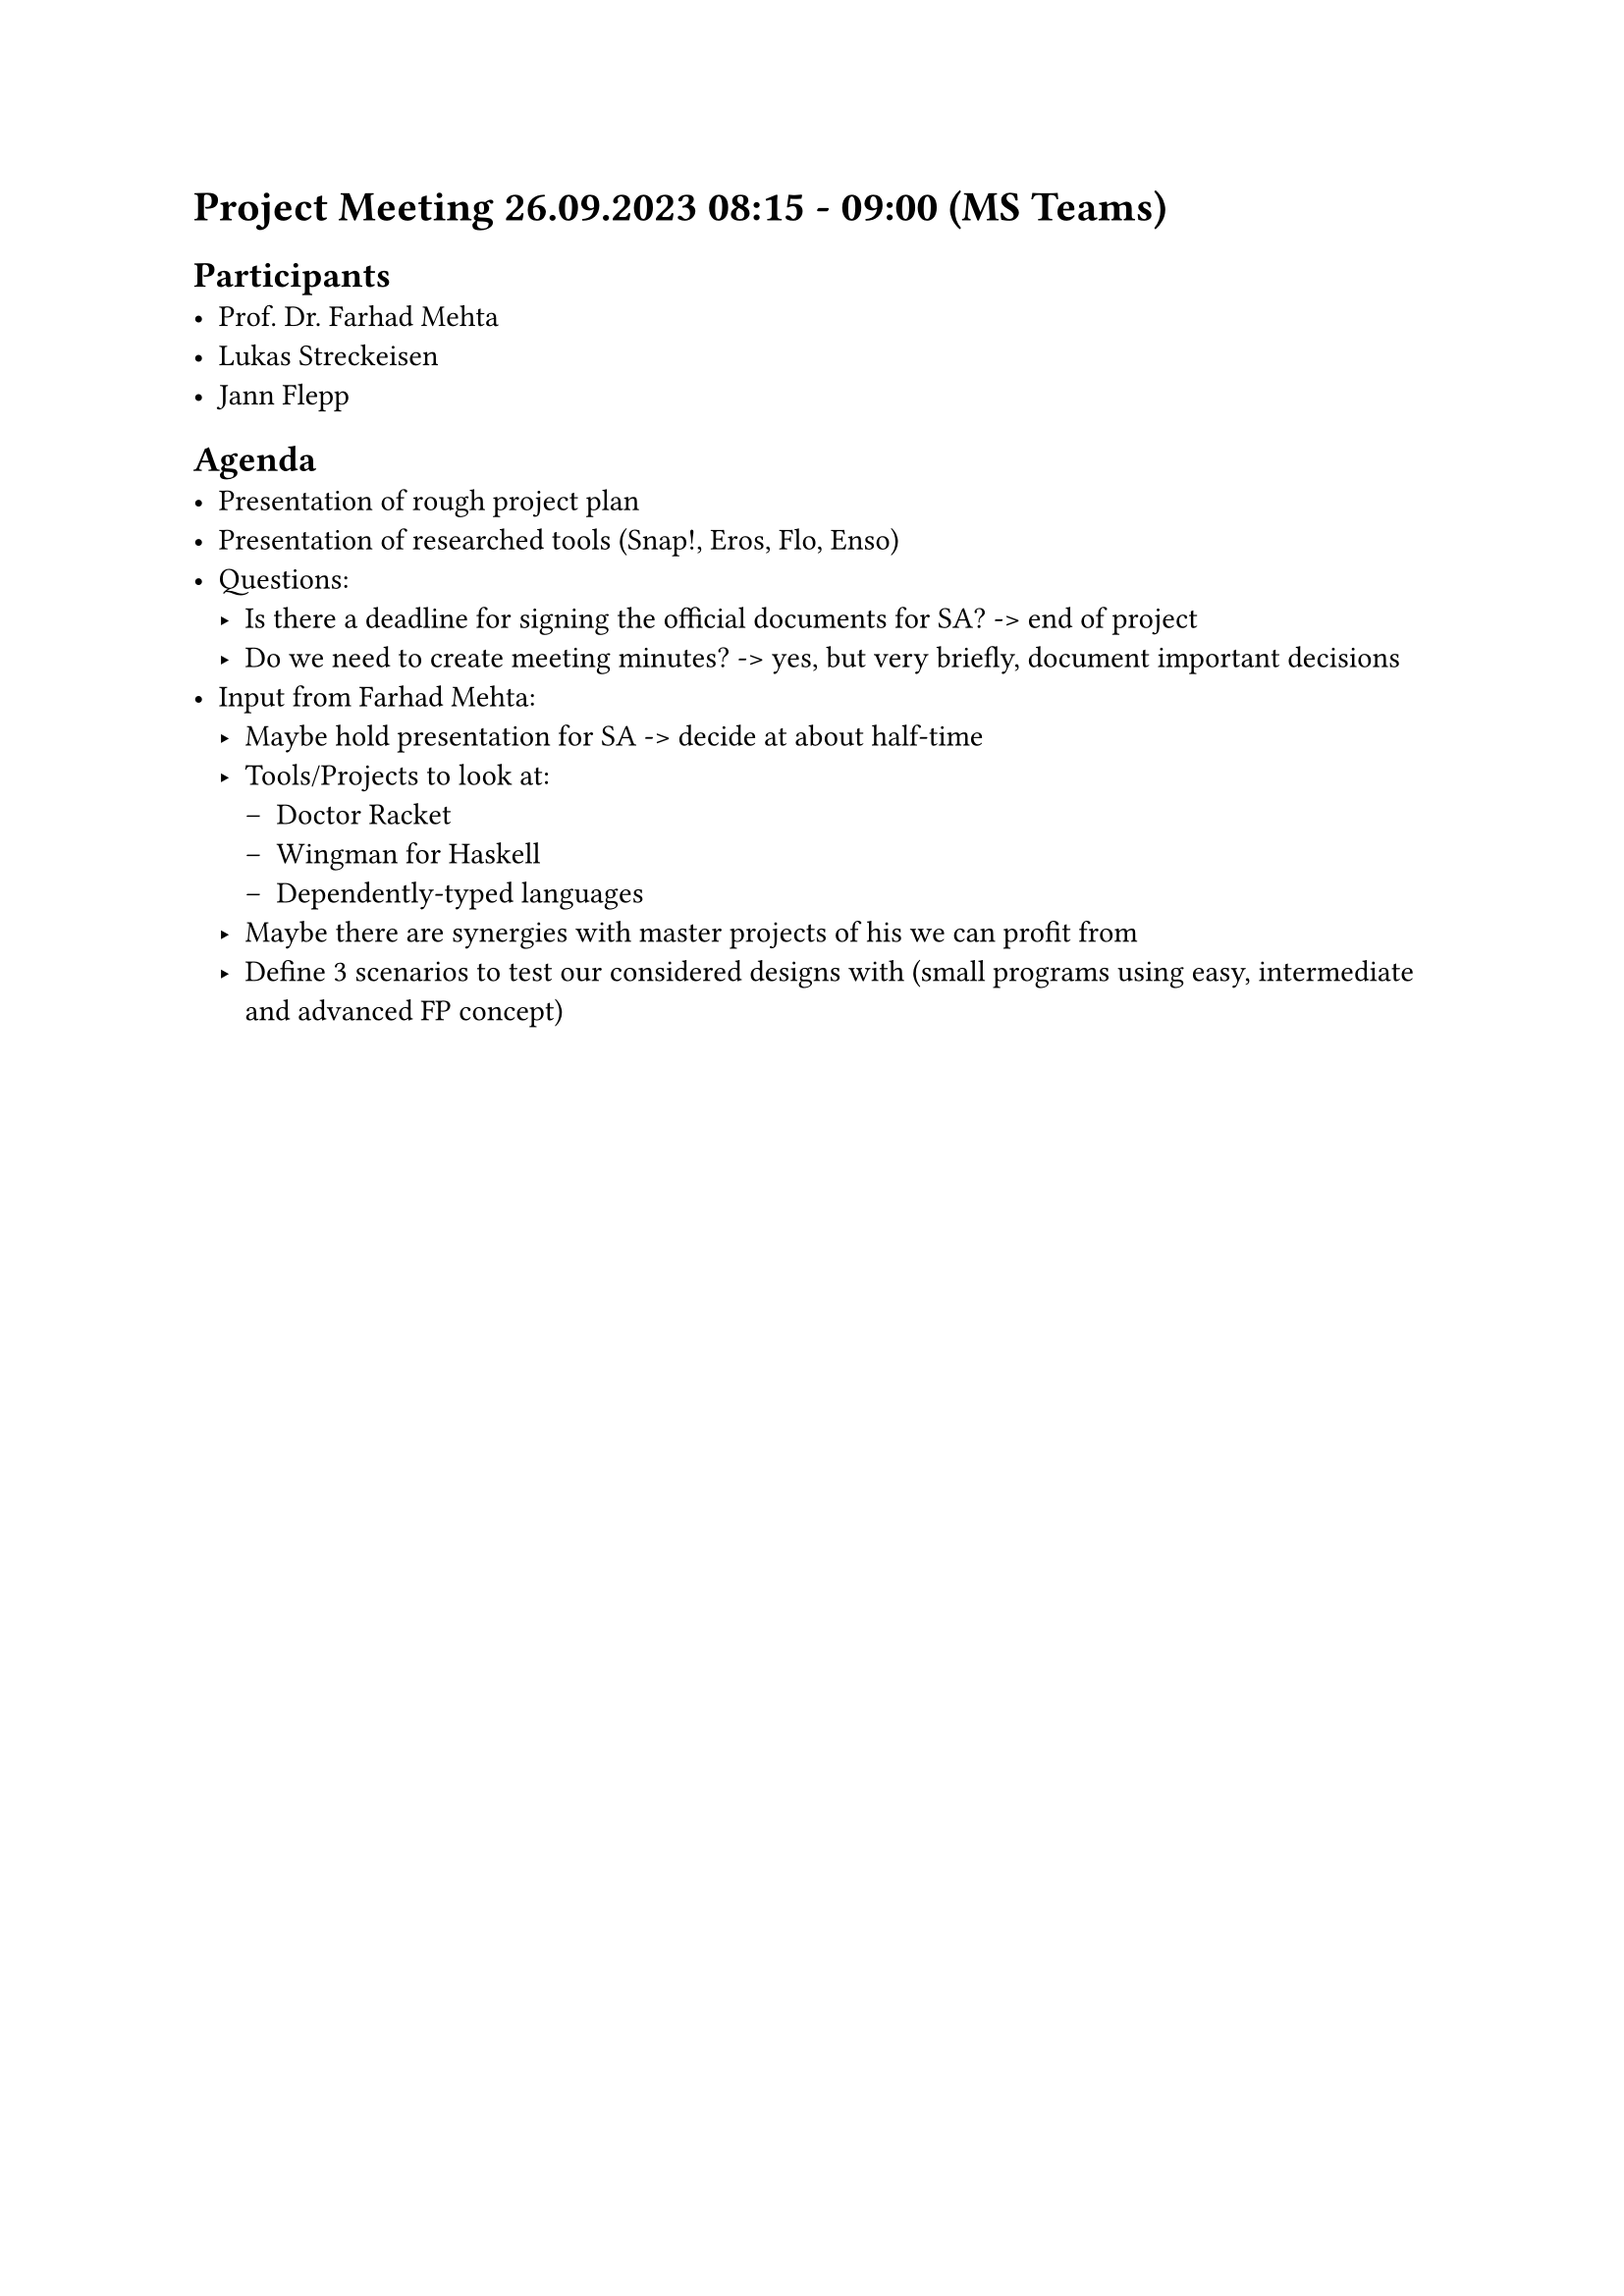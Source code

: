 = Project Meeting 26.09.2023 08:15 - 09:00 (MS Teams)
== Participants
- Prof. Dr. Farhad Mehta
- Lukas Streckeisen
- Jann Flepp

== Agenda
- Presentation of rough project plan
- Presentation of researched tools (Snap!, Eros, Flo, Enso)
- Questions:
    - Is there a deadline for signing the official documents for SA? -> end of project
    - Do we need to create meeting minutes? -> yes, but very briefly, document important decisions
- Input from Farhad Mehta:
    - Maybe hold presentation for SA -> decide at about half-time
    - Tools/Projects to look at:
        - Doctor Racket
        - Wingman for Haskell
        - Dependently-typed languages
    - Maybe there are synergies with master projects of his we can profit from
    - Define 3 scenarios to test our considered designs with (small programs using easy, intermediate and advanced FP concept)